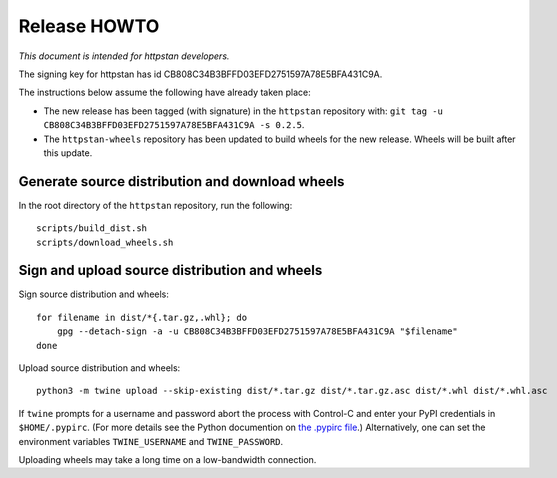 ===============
 Release HOWTO
===============

*This document is intended for httpstan developers.*

The signing key for httpstan has id CB808C34B3BFFD03EFD2751597A78E5BFA431C9A.

The instructions below assume the following have already taken place:

- The new release has been tagged (with signature) in the ``httpstan`` repository with: ``git tag -u CB808C34B3BFFD03EFD2751597A78E5BFA431C9A -s 0.2.5``.
- The ``httpstan-wheels`` repository has been updated to build wheels for the new release. Wheels will be built after this update.

Generate source distribution and download wheels
================================================

In the root directory of the ``httpstan`` repository, run the following::

    scripts/build_dist.sh
    scripts/download_wheels.sh

Sign and upload source distribution and wheels
==============================================

Sign source distribution and wheels::

    for filename in dist/*{.tar.gz,.whl}; do
        gpg --detach-sign -a -u CB808C34B3BFFD03EFD2751597A78E5BFA431C9A "$filename"
    done

Upload source distribution and wheels::

    python3 -m twine upload --skip-existing dist/*.tar.gz dist/*.tar.gz.asc dist/*.whl dist/*.whl.asc

If ``twine`` prompts for a username and password abort the process with
Control-C and enter your PyPI credentials in ``$HOME/.pypirc``. (For more
details see the Python documention on `the .pypirc file
<https://docs.python.org/3/distutils/packageindex.html#pypirc>`_.) Alternatively,
one can set the environment variables ``TWINE_USERNAME`` and ``TWINE_PASSWORD``.

Uploading wheels may take a long time on a low-bandwidth connection.
